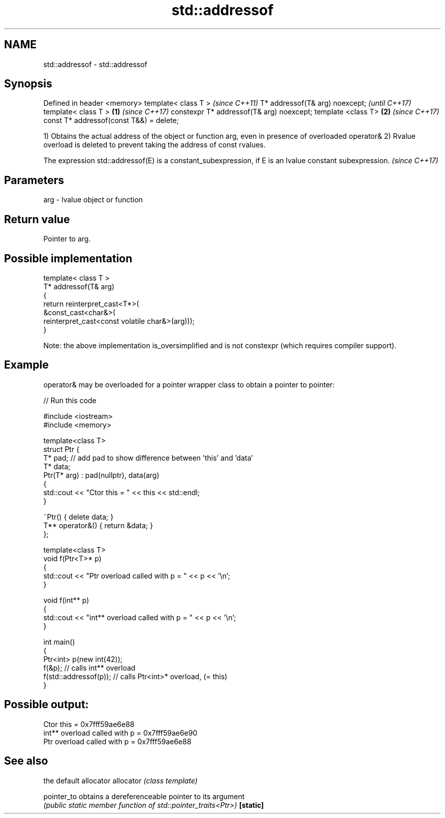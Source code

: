 .TH std::addressof 3 "2020.03.24" "http://cppreference.com" "C++ Standard Libary"
.SH NAME
std::addressof \- std::addressof

.SH Synopsis

Defined in header <memory>
template< class T >                              \fI(since C++11)\fP
T* addressof(T& arg) noexcept;                   \fI(until C++17)\fP
template< class T >                      \fB(1)\fP     \fI(since C++17)\fP
constexpr T* addressof(T& arg) noexcept;
template <class T>                           \fB(2)\fP \fI(since C++17)\fP
const T* addressof(const T&&) = delete;

1) Obtains the actual address of the object or function arg, even in presence of overloaded operator&
2) Rvalue overload is deleted to prevent taking the address of const rvalues.

The expression std::addressof(E) is a constant_subexpression, if E is an lvalue constant subexpression. \fI(since C++17)\fP


.SH Parameters


arg - lvalue object or function


.SH Return value

Pointer to arg.

.SH Possible implementation



  template< class T >
  T* addressof(T& arg)
  {
      return reinterpret_cast<T*>(
                 &const_cast<char&>(
                    reinterpret_cast<const volatile char&>(arg)));
  }


Note: the above implementation is_oversimplified and is not constexpr (which requires compiler support).

.SH Example

operator& may be overloaded for a pointer wrapper class to obtain a pointer to pointer:

// Run this code

  #include <iostream>
  #include <memory>

  template<class T>
  struct Ptr {
      T* pad; // add pad to show difference between 'this' and 'data'
      T* data;
      Ptr(T* arg) : pad(nullptr), data(arg)
      {
          std::cout << "Ctor this = " << this << std::endl;
      }

      ~Ptr() { delete data; }
      T** operator&() { return &data; }
  };

  template<class T>
  void f(Ptr<T>* p)
  {
      std::cout << "Ptr   overload called with p = " << p << '\\n';
  }

  void f(int** p)
  {
      std::cout << "int** overload called with p = " << p << '\\n';
  }

  int main()
  {
      Ptr<int> p(new int(42));
      f(&p);                 // calls int** overload
      f(std::addressof(p));  // calls Ptr<int>* overload, (= this)
  }

.SH Possible output:

  Ctor this = 0x7fff59ae6e88
  int** overload called with p = 0x7fff59ae6e90
  Ptr   overload called with p = 0x7fff59ae6e88


.SH See also


           the default allocator
allocator  \fI(class template)\fP

pointer_to obtains a dereferenceable pointer to its argument
           \fI(public static member function of std::pointer_traits<Ptr>)\fP
\fB[static]\fP




